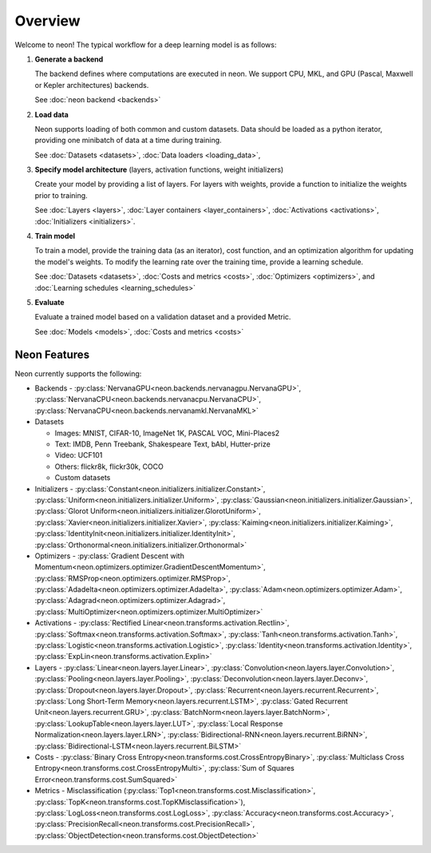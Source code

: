 .. ---------------------------------------------------------------------------
.. Copyright 2015 Nervana Systems Inc.
.. Licensed under the Apache License, Version 2.0 (the "License");
.. you may not use this file except in compliance with the License.
.. You may obtain a copy of the License at
..
..      http://www.apache.org/licenses/LICENSE-2.0
..
.. Unless required by applicable law or agreed to in writing, software
.. distributed under the License is distributed on an "AS IS" BASIS,
.. WITHOUT WARRANTIES OR CONDITIONS OF ANY KIND, either express or implied.
.. See the License for the specific language governing permissions and
.. limitations under the License.
.. ---------------------------------------------------------------------------

Overview
========

Welcome to neon! The typical workflow for a deep learning model is as
follows:


1. **Generate a backend**

   The backend defines where computations are executed in neon. We support CPU, MKL, and GPU (Pascal, Maxwell or Kepler architectures) backends.

   See :doc:`neon backend <backends>`

2. **Load data**

   Neon supports loading of both common and custom datasets. Data should
   be loaded as a python iterator, providing one minibatch of data at a
   time during training.

   See :doc:`Datasets <datasets>`, :doc:`Data loaders <loading_data>`,

3. **Specify model architecture** (layers, activation functions, weight
   initializers)

   Create your model by providing a list of layers. For layers with
   weights, provide a function to initialize the weights prior to
   training.

   See :doc:`Layers <layers>`, :doc:`Layer
   containers <layer_containers>`,
   :doc:`Activations <activations>`, :doc:`Initializers <initializers>`.

4. **Train model**

   To train a model, provide the training data (as an iterator), cost
   function, and an optimization algorithm for updating the model's
   weights. To modify the learning rate over the training
   time, provide a learning schedule.

   See :doc:`Datasets <datasets>`, :doc:`Costs and
   metrics <costs>`, :doc:`Optimizers <optimizers>`,
   and :doc:`Learning schedules <learning_schedules>`

5. **Evaluate**

   Evaluate a trained model based on a validation dataset and a provided
   Metric.

   See :doc:`Models <models>`, :doc:`Costs and
   metrics <costs>`

Neon Features
~~~~~~~~~~~~~

Neon currently supports the following:

-  Backends - :py:class:`NervanaGPU<neon.backends.nervanagpu.NervanaGPU>`, :py:class:`NervanaCPU<neon.backends.nervanacpu.NervanaCPU>`, :py:class:`NervanaCPU<neon.backends.nervanamkl.NervanaMKL>`
-  Datasets

   -  Images: MNIST, CIFAR-10, ImageNet 1K, PASCAL VOC, Mini-Places2
   -  Text: IMDB, Penn Treebank, Shakespeare Text, bAbI, Hutter-prize
   -  Video: UCF101
   -  Others: flickr8k, flickr30k, COCO
   -  Custom datasets

-  Initializers - :py:class:`Constant<neon.initializers.initializer.Constant>`, :py:class:`Uniform<neon.initializers.initializer.Uniform>`, :py:class:`Gaussian<neon.initializers.initializer.Gaussian>`, :py:class:`Glorot Uniform<neon.initializers.initializer.GlorotUniform>`, :py:class:`Xavier<neon.initializers.initializer.Xavier>`, :py:class:`Kaiming<neon.initializers.initializer.Kaiming>`, :py:class:`IdentityInit<neon.initializers.initializer.IdentityInit>`, :py:class:`Orthonormal<neon.initializers.initializer.Orthonormal>`
-  Optimizers - :py:class:`Gradient Descent with Momentum<neon.optimizers.optimizer.GradientDescentMomentum>`, :py:class:`RMSProp<neon.optimizers.optimizer.RMSProp>`, :py:class:`Adadelta<neon.optimizers.optimizer.Adadelta>`, :py:class:`Adam<neon.optimizers.optimizer.Adam>`, :py:class:`Adagrad<neon.optimizers.optimizer.Adagrad>`, :py:class:`MultiOptimizer<neon.optimizers.optimizer.MultiOptimizer>`
- Activations - :py:class:`Rectified Linear<neon.transforms.activation.Rectlin>`, :py:class:`Softmax<neon.transforms.activation.Softmax>`, :py:class:`Tanh<neon.transforms.activation.Tanh>`, :py:class:`Logistic<neon.transforms.activation.Logistic>`, :py:class:`Identity<neon.transforms.activation.Identity>`, :py:class:`ExpLin<neon.transforms.activation.Explin>`
-  Layers - :py:class:`Linear<neon.layers.layer.Linear>`, :py:class:`Convolution<neon.layers.layer.Convolution>`, :py:class:`Pooling<neon.layers.layer.Pooling>`, :py:class:`Deconvolution<neon.layers.layer.Deconv>`, :py:class:`Dropout<neon.layers.layer.Dropout>`, :py:class:`Recurrent<neon.layers.recurrent.Recurrent>`, :py:class:`Long Short-Term Memory<neon.layers.recurrent.LSTM>`, :py:class:`Gated Recurrent Unit<neon.layers.recurrent.GRU>`, :py:class:`BatchNorm<neon.layers.layer.BatchNorm>`, :py:class:`LookupTable<neon.layers.layer.LUT>`, :py:class:`Local Response Normalization<neon.layers.layer.LRN>`, :py:class:`Bidirectional-RNN<neon.layers.recurrent.BiRNN>`, :py:class:`Bidirectional-LSTM<neon.layers.recurrent.BiLSTM>`
- Costs - :py:class:`Binary Cross Entropy<neon.transforms.cost.CrossEntropyBinary>`, :py:class:`Multiclass Cross Entropy<neon.transforms.cost.CrossEntropyMulti>`, :py:class:`Sum of Squares Error<neon.transforms.cost.SumSquared>`
- Metrics - Misclassification (:py:class:`Top1<neon.transforms.cost.Misclassification>`, :py:class:`TopK<neon.transforms.cost.TopKMisclassification>`), :py:class:`LogLoss<neon.transforms.cost.LogLoss>`, :py:class:`Accuracy<neon.transforms.cost.Accuracy>`, :py:class:`PrecisionRecall<neon.transforms.cost.PrecisionRecall>`, :py:class:`ObjectDetection<neon.transforms.cost.ObjectDetection>`
